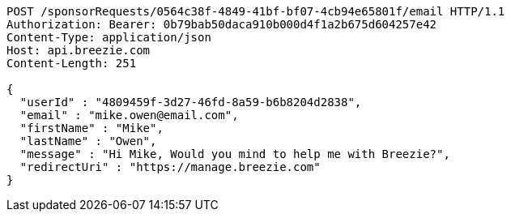 [source,http,options="nowrap"]
----
POST /sponsorRequests/0564c38f-4849-41bf-bf07-4cb94e65801f/email HTTP/1.1
Authorization: Bearer: 0b79bab50daca910b000d4f1a2b675d604257e42
Content-Type: application/json
Host: api.breezie.com
Content-Length: 251

{
  "userId" : "4809459f-3d27-46fd-8a59-b6b8204d2838",
  "email" : "mike.owen@email.com",
  "firstName" : "Mike",
  "lastName" : "Owen",
  "message" : "Hi Mike, Would you mind to help me with Breezie?",
  "redirectUri" : "https://manage.breezie.com"
}
----